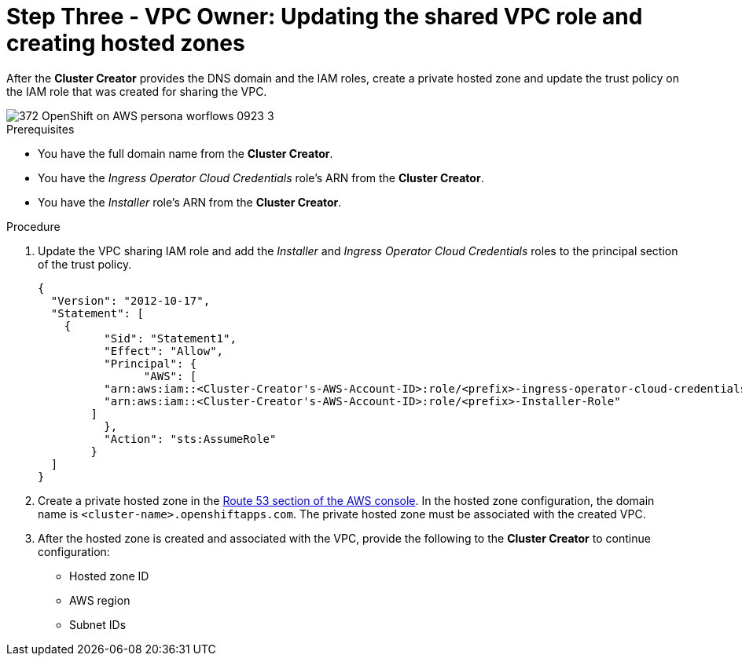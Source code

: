 // Module included in the following assemblies:
//
// * networking/rosa-shared-vpc-config.adoc
:_content-type: PROCEDURE
[id="rosa-sharing-vpc-hosted-zones_{context}"]
= Step Three - VPC Owner: Updating the shared VPC role and creating hosted zones

After the *Cluster Creator* provides the DNS domain and the IAM roles, create a private hosted zone and update the trust policy on the IAM role that was created for sharing the VPC.

image::372_OpenShift_on_AWS_persona_worflows_0923_3.png[]
.Prerequisites
 
* You have the full domain name from the *Cluster Creator*.
* You have the _Ingress Operator Cloud Credentials_ role's ARN from the *Cluster Creator*.
* You have the _Installer_ role's ARN from the *Cluster Creator*.

.Procedure

. Update the VPC sharing IAM role and add the _Installer_ and _Ingress Operator Cloud Credentials_ roles to the principal section of the trust policy.
+
[source,terminal]
----
{
  "Version": "2012-10-17",
  "Statement": [
    {
	  "Sid": "Statement1",
	  "Effect": "Allow",
	  "Principal": {
	  	"AWS": [
          "arn:aws:iam::<Cluster-Creator's-AWS-Account-ID>:role/<prefix>-ingress-operator-cloud-credentials",
          "arn:aws:iam::<Cluster-Creator's-AWS-Account-ID>:role/<prefix>-Installer-Role"
        ]            
	  },
	  "Action": "sts:AssumeRole"
	}
  ]
}
----
. Create a private hosted zone in the link:https://us-east-1.console.aws.amazon.com/route53/v2/[Route 53 section of the AWS console]. In the hosted zone configuration, the domain name is `<cluster-name>.openshiftapps.com`. The private hosted zone must be associated with the created VPC.
. After the hosted zone is created and associated with the VPC, provide the following to the *Cluster Creator* to continue configuration:
* Hosted zone ID
* AWS region
* Subnet IDs